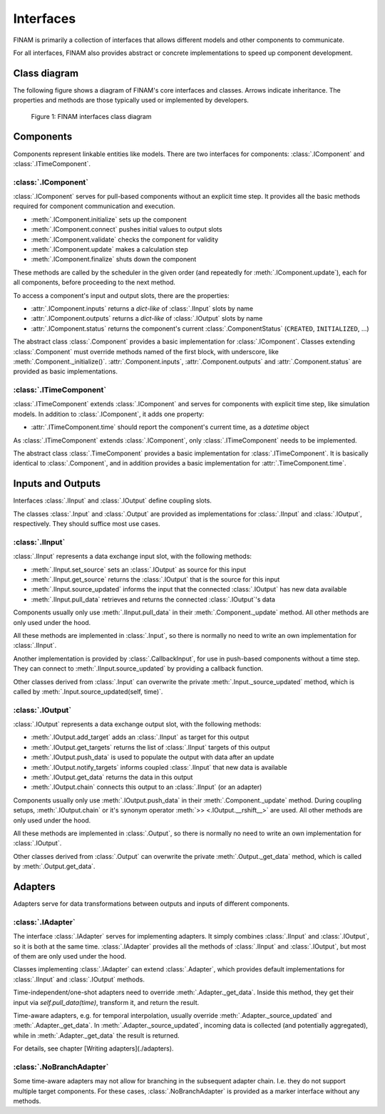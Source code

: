 ==========
Interfaces
==========

FINAM is primarily a collection of interfaces that allows different models and other components to communicate.

For all interfaces, FINAM also provides abstract or concrete implementations to speed up component development.

Class diagram
-------------

The following figure shows a diagram of FINAM's core interfaces and classes.
Arrows indicate inheritance.
The properties and methods are those typically used or implemented by developers.

.. figure:: ../images/class-diagram-core.svg
    :alt: FINAM interfaces class diagram
    :class: dark-light p-2

    Figure 1: FINAM interfaces class diagram

Components
----------

Components represent linkable entities like models.
There are two interfaces for components: :class:`.IComponent` and :class:`.ITimeComponent`.

:class:`.IComponent`
^^^^^^^^^^^^^^^^^^^^

:class:`.IComponent` serves for pull-based components without an explicit time step.
It provides all the basic methods required for component communication and execution.

* :meth:`.IComponent.initialize` sets up the component
* :meth:`.IComponent.connect` pushes initial values to output slots
* :meth:`.IComponent.validate` checks the component for validity
* :meth:`.IComponent.update` makes a calculation step
* :meth:`.IComponent.finalize` shuts down the component

These methods are called by the scheduler in the given order (and repeatedly for :meth:`.IComponent.update`),
each for all components, before proceeding to the next method.

To access a component's input and output slots, there are the properties:

* :attr:`.IComponent.inputs` returns a `dict-like` of :class:`.IInput` slots by name
* :attr:`.IComponent.outputs` returns a `dict-like` of :class:`.IOutput` slots by name
* :attr:`.IComponent.status` returns the component's current :class:`.ComponentStatus` (``CREATED``, ``INITIALIZED``, ...)

The abstract class :class:`.Component` provides a basic implementation for :class:`.IComponent`.
Classes extending :class:`.Component` must override methods named of the first block, with underscore, like :meth:`.Component._initialize()`.
:attr:`.Component.inputs`, :attr:`.Component.outputs` and :attr:`.Component.status` are provided as basic implementations.

:class:`.ITimeComponent`
^^^^^^^^^^^^^^^^^^^^^^^^^^^^

:class:`.ITimeComponent` extends :class:`.IComponent` and serves for components with explicit time step, like simulation models.
In addition to :class:`.IComponent`, it adds one property:

* :attr:`.ITimeComponent.time` should report the component's current time, as a `datetime` object

As :class:`.ITimeComponent` extends :class:`.IComponent`, only :class:`.ITimeComponent` needs to be implemented.

The abstract class :class:`.TimeComponent` provides a basic implementation for :class:`.ITimeComponent`.
It is basically identical to :class:`.Component`, and in addition provides a basic implementation for :attr:`.TimeComponent.time`.

Inputs and Outputs
------------------

Interfaces :class:`.IInput` and :class:`.IOutput` define coupling slots.

The classes :class:`.Input` and :class:`.Output` are provided as implementations for :class:`.IInput` and :class:`.IOutput`, respectively.
They should suffice most use cases.

:class:`.IInput`
^^^^^^^^^^^^^^^^

:class:`.IInput` represents a data exchange input slot, with the following methods:

* :meth:`.IInput.set_source` sets an :class:`.IOutput` as source for this input
* :meth:`.IInput.get_source` returns the :class:`.IOutput` that is the source for this input
* :meth:`.IInput.source_updated` informs the input that the connected :class:`.IOutput` has new data available
* :meth:`.IInput.pull_data` retrieves and returns the connected :class:`.IOutput`'s data

Components usually only use :meth:`.IInput.pull_data` in their :meth:`.Component._update` method.
All other methods are only used under the hood.

All these methods are implemented in :class:`.Input`, so there is normally no need to write an own implementation for :class:`.IInput`.

Another implementation is provided by :class:`.CallbackInput`, for use in push-based components without a time step.
They can connect to :meth:`.IInput.source_updated` by providing a callback function.

Other classes derived from :class:`.Input` can overwrite the private :meth:`.Input._source_updated` method,
which is called by :meth:`.Input.source_updated(self, time)`.

:class:`.IOutput`
^^^^^^^^^^^^^^^^^

:class:`.IOutput` represents a data exchange output slot, with the following methods:

* :meth:`.IOutput.add_target` adds an :class:`.IInput` as target for this output
* :meth:`.IOutput.get_targets` returns the list of :class:`.IInput` targets of this output
* :meth:`.IOutput.push_data` is used to populate the output with data after an update
* :meth:`.IOutput.notify_targets` informs coupled :class:`.IInput` that new data is available
* :meth:`.IOutput.get_data` returns the data in this output
* :meth:`.IOutput.chain` connects this output to an :class:`.IInput` (or an adapter)

Components usually only use :meth:`.IOutput.push_data` in their :meth:`.Component._update` method.
During coupling setups, :meth:`.IOutput.chain` or it's synonym operator :meth:`>> <.IOutput.__rshift__>` are used.
All other methods are only used under the hood.

All these methods are implemented in :class:`.Output`, so there is normally no need to write an own implementation for :class:`.IOutput`.

Other classes derived from :class:`.Output` can overwrite the private :meth:`.Output._get_data` method,
which is called by :meth:`.Output.get_data`.

Adapters
--------

Adapters serve for data transformations between outputs and inputs of different components.

:class:`.IAdapter`
^^^^^^^^^^^^^^^^^^^^^^

The interface :class:`.IAdapter` serves for implementing adapters.
It simply combines :class:`.IInput` and :class:`.IOutput`, so it is both at the same time.
:class:`.IAdapter` provides all the methods of :class:`.IInput` and :class:`.IOutput`, but most of them are only used under the hood.

Classes implementing :class:`.IAdapter` can extend :class:`.Adapter`, which provides default implementations for :class:`.IInput` and :class:`.IOutput` methods.

Time-independent/one-shot adapters need to override :meth:`.Adapter._get_data`.
Inside this method, they get their input via `self.pull_data(time)`, transform it, and return the result.

Time-aware adapters, e.g. for temporal interpolation, usually override :meth:`.Adapter._source_updated` and :meth:`.Adapter._get_data`.
In :meth:`.Adapter._source_updated`, incoming data is collected (and potentially aggregated), while in :meth:`.Adapter._get_data` the result is returned.

For details, see chapter [Writing adapters](./adapters).

:class:`.NoBranchAdapter`
^^^^^^^^^^^^^^^^^^^^^^^^^

Some time-aware adapters may not allow for branching in the subsequent adapter chain.
I.e. they do not support multiple target components.
For these cases, :class:`.NoBranchAdapter` is provided as a marker interface without any methods.
